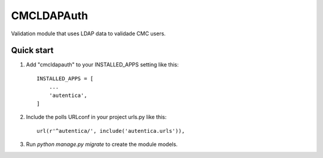 ===========
CMCLDAPAuth
===========

Validation module that uses LDAP data to validade CMC users.


Quick start
-----------

1. Add "cmcldapauth" to your INSTALLED_APPS setting like this::

    INSTALLED_APPS = [
        ...
        'autentica',
    ]

2. Include the polls URLconf in your project urls.py like this::

    url(r'^autentica/', include('autentica.urls')),

3. Run `python manage.py migrate` to create the module models.